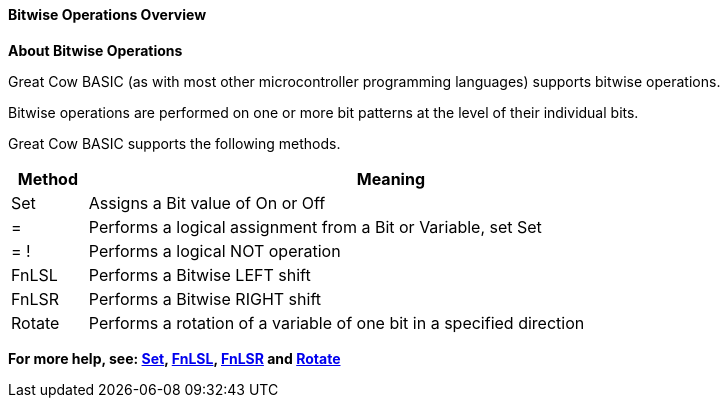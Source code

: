 ==== Bitwise Operations Overview

*About Bitwise Operations*
[subs="quotes"]
Great Cow BASIC (as with most other microcontroller programming languages) supports bitwise operations.

Bitwise operations are performed on one or more bit patterns at the level of their individual bits.

Great Cow BASIC supports the following methods.


[cols=2, options="header,autowidth",width="80%"]
|===
|*Method*
|*Meaning*
|Set
|Assigns a Bit value of On or Off
|=
|Performs a logical assignment from a Bit or Variable, set Set
|= !
|Performs a logical NOT operation
|FnLSL
|Performs a Bitwise LEFT shift
|FnLSR
|Performs a Bitwise RIGHT shift
|Rotate
|Performs a rotation of a variable of one bit in a specified direction
|===

*For more help, see: <<_set, Set>>, <<_fnlsl, FnLSL>>, <<_fnlsr,FnLSR>> and <<_rotate, Rotate>>*
